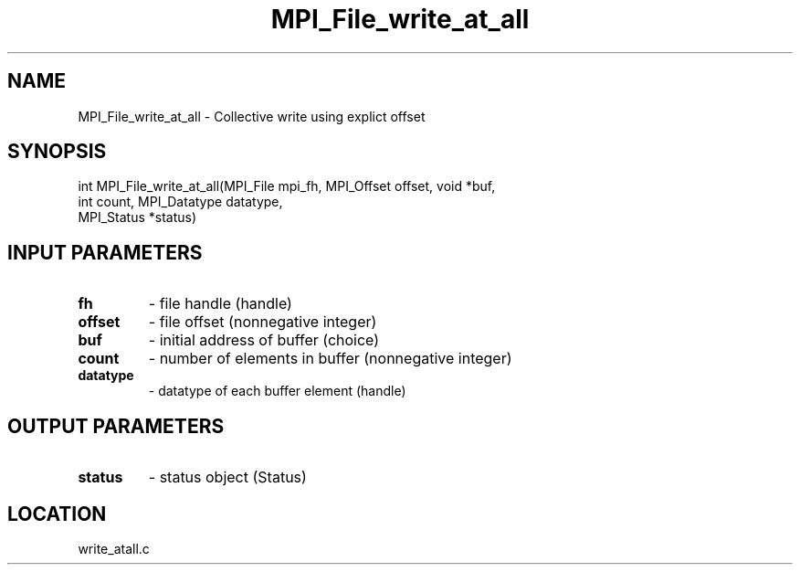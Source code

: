 .TH MPI_File_write_at_all 3 "11/2/2007" " " "MPI"
.SH NAME
MPI_File_write_at_all \-  Collective write using explict offset 
.SH SYNOPSIS
.nf
int MPI_File_write_at_all(MPI_File mpi_fh, MPI_Offset offset, void *buf,
                          int count, MPI_Datatype datatype, 
                          MPI_Status *status)
.fi
.SH INPUT PARAMETERS
.PD 0
.TP
.B fh 
- file handle (handle)
.PD 1
.PD 0
.TP
.B offset 
- file offset (nonnegative integer)
.PD 1
.PD 0
.TP
.B buf 
- initial address of buffer (choice)
.PD 1
.PD 0
.TP
.B count 
- number of elements in buffer (nonnegative integer)
.PD 1
.PD 0
.TP
.B datatype 
- datatype of each buffer element (handle)
.PD 1

.SH OUTPUT PARAMETERS
.PD 0
.TP
.B status 
- status object (Status)
.PD 1

.SH LOCATION
write_atall.c
